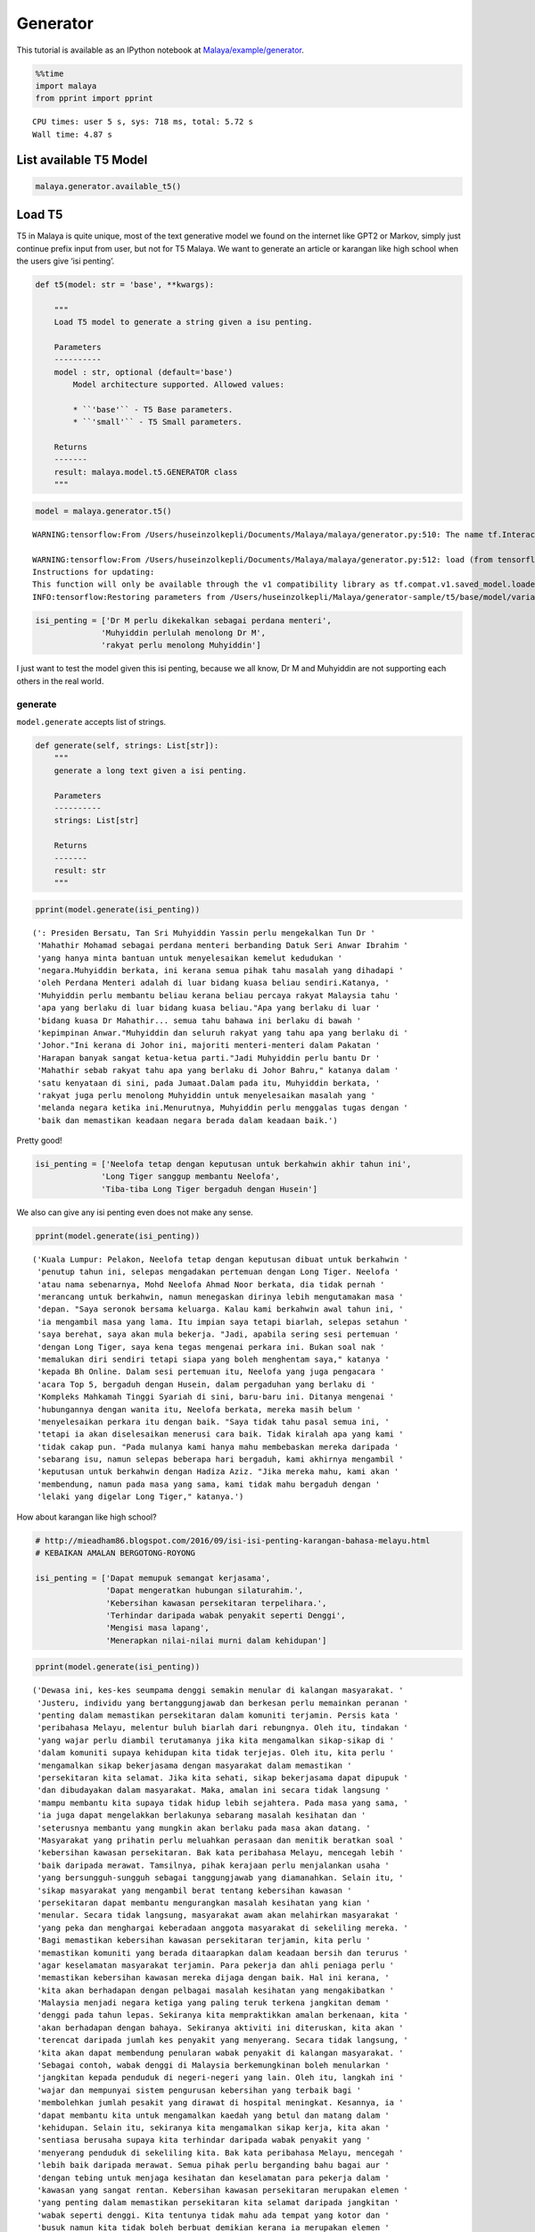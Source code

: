 Generator
=========

.. container:: alert alert-info

   This tutorial is available as an IPython notebook at
   `Malaya/example/generator <https://github.com/huseinzol05/Malaya/tree/master/example/generator>`__.

.. code:: ipython3

    %%time
    import malaya
    from pprint import pprint


.. parsed-literal::

    CPU times: user 5 s, sys: 718 ms, total: 5.72 s
    Wall time: 4.87 s


List available T5 Model
~~~~~~~~~~~~~~~~~~~~~~~

.. code:: ipython3

    malaya.generator.available_t5()




.. raw:: html

    <div>
    <style scoped>
        .dataframe tbody tr th:only-of-type {
            vertical-align: middle;
        }
    
        .dataframe tbody tr th {
            vertical-align: top;
        }
    
        .dataframe thead th {
            text-align: right;
        }
    </style>
    <table border="1" class="dataframe">
      <thead>
        <tr style="text-align: right;">
          <th></th>
          <th>Size (MB)</th>
        </tr>
      </thead>
      <tbody>
        <tr>
          <th>small</th>
          <td>122</td>
        </tr>
        <tr>
          <th>base</th>
          <td>448</td>
        </tr>
      </tbody>
    </table>
    </div>



Load T5
~~~~~~~

T5 in Malaya is quite unique, most of the text generative model we found
on the internet like GPT2 or Markov, simply just continue prefix input
from user, but not for T5 Malaya. We want to generate an article or
karangan like high school when the users give ‘isi penting’.

.. code:: python

   def t5(model: str = 'base', **kwargs):

       """
       Load T5 model to generate a string given a isu penting.

       Parameters
       ----------
       model : str, optional (default='base')
           Model architecture supported. Allowed values:

           * ``'base'`` - T5 Base parameters.
           * ``'small'`` - T5 Small parameters.

       Returns
       -------
       result: malaya.model.t5.GENERATOR class
       """

.. code:: ipython3

    model = malaya.generator.t5()


.. parsed-literal::

    WARNING:tensorflow:From /Users/huseinzolkepli/Documents/Malaya/malaya/generator.py:510: The name tf.InteractiveSession is deprecated. Please use tf.compat.v1.InteractiveSession instead.
    
    WARNING:tensorflow:From /Users/huseinzolkepli/Documents/Malaya/malaya/generator.py:512: load (from tensorflow.python.saved_model.loader_impl) is deprecated and will be removed in a future version.
    Instructions for updating:
    This function will only be available through the v1 compatibility library as tf.compat.v1.saved_model.loader.load or tf.compat.v1.saved_model.load. There will be a new function for importing SavedModels in Tensorflow 2.0.
    INFO:tensorflow:Restoring parameters from /Users/huseinzolkepli/Malaya/generator-sample/t5/base/model/variables/variables


.. code:: ipython3

    isi_penting = ['Dr M perlu dikekalkan sebagai perdana menteri',
                  'Muhyiddin perlulah menolong Dr M',
                  'rakyat perlu menolong Muhyiddin']

I just want to test the model given this isi penting, because we all
know, Dr M and Muhyiddin are not supporting each others in the real
world.

generate
^^^^^^^^

``model.generate`` accepts list of strings.

.. code:: python

   def generate(self, strings: List[str]):
       """
       generate a long text given a isi penting.

       Parameters
       ----------
       strings: List[str]

       Returns
       -------
       result: str
       """

.. code:: ipython3

    pprint(model.generate(isi_penting))


.. parsed-literal::

    (': Presiden Bersatu, Tan Sri Muhyiddin Yassin perlu mengekalkan Tun Dr '
     'Mahathir Mohamad sebagai perdana menteri berbanding Datuk Seri Anwar Ibrahim '
     'yang hanya minta bantuan untuk menyelesaikan kemelut kedudukan '
     'negara.Muhyiddin berkata, ini kerana semua pihak tahu masalah yang dihadapi '
     'oleh Perdana Menteri adalah di luar bidang kuasa beliau sendiri.Katanya, '
     'Muhyiddin perlu membantu beliau kerana beliau percaya rakyat Malaysia tahu '
     'apa yang berlaku di luar bidang kuasa beliau."Apa yang berlaku di luar '
     'bidang kuasa Dr Mahathir... semua tahu bahawa ini berlaku di bawah '
     'kepimpinan Anwar."Muhyiddin dan seluruh rakyat yang tahu apa yang berlaku di '
     'Johor."Ini kerana di Johor ini, majoriti menteri-menteri dalam Pakatan '
     'Harapan banyak sangat ketua-ketua parti."Jadi Muhyiddin perlu bantu Dr '
     'Mahathir sebab rakyat tahu apa yang berlaku di Johor Bahru," katanya dalam '
     'satu kenyataan di sini, pada Jumaat.Dalam pada itu, Muhyiddin berkata, '
     'rakyat juga perlu menolong Muhyiddin untuk menyelesaikan masalah yang '
     'melanda negara ketika ini.Menurutnya, Muhyiddin perlu menggalas tugas dengan '
     'baik dan memastikan keadaan negara berada dalam keadaan baik.')


Pretty good!

.. code:: ipython3

    isi_penting = ['Neelofa tetap dengan keputusan untuk berkahwin akhir tahun ini',
                  'Long Tiger sanggup membantu Neelofa',
                  'Tiba-tiba Long Tiger bergaduh dengan Husein']

We also can give any isi penting even does not make any sense.

.. code:: ipython3

    pprint(model.generate(isi_penting))


.. parsed-literal::

    ('Kuala Lumpur: Pelakon, Neelofa tetap dengan keputusan dibuat untuk berkahwin '
     'penutup tahun ini, selepas mengadakan pertemuan dengan Long Tiger. Neelofa '
     'atau nama sebenarnya, Mohd Neelofa Ahmad Noor berkata, dia tidak pernah '
     'merancang untuk berkahwin, namun menegaskan dirinya lebih mengutamakan masa '
     'depan. "Saya seronok bersama keluarga. Kalau kami berkahwin awal tahun ini, '
     'ia mengambil masa yang lama. Itu impian saya tetapi biarlah, selepas setahun '
     'saya berehat, saya akan mula bekerja. "Jadi, apabila sering sesi pertemuan '
     'dengan Long Tiger, saya kena tegas mengenai perkara ini. Bukan soal nak '
     'memalukan diri sendiri tetapi siapa yang boleh menghentam saya," katanya '
     'kepada Bh Online. Dalam sesi pertemuan itu, Neelofa yang juga pengacara '
     'acara Top 5, bergaduh dengan Husein, dalam pergaduhan yang berlaku di '
     'Kompleks Mahkamah Tinggi Syariah di sini, baru-baru ini. Ditanya mengenai '
     'hubungannya dengan wanita itu, Neelofa berkata, mereka masih belum '
     'menyelesaikan perkara itu dengan baik. "Saya tidak tahu pasal semua ini, '
     'tetapi ia akan diselesaikan menerusi cara baik. Tidak kiralah apa yang kami '
     'tidak cakap pun. "Pada mulanya kami hanya mahu membebaskan mereka daripada '
     'sebarang isu, namun selepas beberapa hari bergaduh, kami akhirnya mengambil '
     'keputusan untuk berkahwin dengan Hadiza Aziz. "Jika mereka mahu, kami akan '
     'membendung, namun pada masa yang sama, kami tidak mahu bergaduh dengan '
     'lelaki yang digelar Long Tiger," katanya.')


How about karangan like high school?

.. code:: ipython3

    # http://mieadham86.blogspot.com/2016/09/isi-isi-penting-karangan-bahasa-melayu.html
    # KEBAIKAN AMALAN BERGOTONG-ROYONG
    
    isi_penting = ['Dapat memupuk semangat kerjasama',
                   'Dapat mengeratkan hubungan silaturahim.',
                   'Kebersihan kawasan persekitaran terpelihara.',
                   'Terhindar daripada wabak penyakit seperti Denggi',
                   'Mengisi masa lapang',
                   'Menerapkan nilai-nilai murni dalam kehidupan']

.. code:: ipython3

    pprint(model.generate(isi_penting))


.. parsed-literal::

    ('Dewasa ini, kes-kes seumpama denggi semakin menular di kalangan masyarakat. '
     'Justeru, individu yang bertanggungjawab dan berkesan perlu memainkan peranan '
     'penting dalam memastikan persekitaran dalam komuniti terjamin. Persis kata '
     'peribahasa Melayu, melentur buluh biarlah dari rebungnya. Oleh itu, tindakan '
     'yang wajar perlu diambil terutamanya jika kita mengamalkan sikap-sikap di '
     'dalam komuniti supaya kehidupan kita tidak terjejas. Oleh itu, kita perlu '
     'mengamalkan sikap bekerjasama dengan masyarakat dalam memastikan '
     'persekitaran kita selamat. Jika kita sehati, sikap bekerjasama dapat dipupuk '
     'dan dibudayakan dalam masyarakat. Maka, amalan ini secara tidak langsung '
     'mampu membantu kita supaya tidak hidup lebih sejahtera. Pada masa yang sama, '
     'ia juga dapat mengelakkan berlakunya sebarang masalah kesihatan dan '
     'seterusnya membantu yang mungkin akan berlaku pada masa akan datang. '
     'Masyarakat yang prihatin perlu meluahkan perasaan dan menitik beratkan soal '
     'kebersihan kawasan persekitaran. Bak kata peribahasa Melayu, mencegah lebih '
     'baik daripada merawat. Tamsilnya, pihak kerajaan perlu menjalankan usaha '
     'yang bersungguh-sungguh sebagai tanggungjawab yang diamanahkan. Selain itu, '
     'sikap masyarakat yang mengambil berat tentang kebersihan kawasan '
     'persekitaran dapat membantu mengurangkan masalah kesihatan yang kian '
     'menular. Secara tidak langsung, masyarakat awam akan melahirkan masyarakat '
     'yang peka dan menghargai keberadaan anggota masyarakat di sekeliling mereka. '
     'Bagi memastikan kebersihan kawasan persekitaran terjamin, kita perlu '
     'memastikan komuniti yang berada ditaarapkan dalam keadaan bersih dan terurus '
     'agar keselamatan masyarakat terjamin. Para pekerja dan ahli peniaga perlu '
     'memastikan kebersihan kawasan mereka dijaga dengan baik. Hal ini kerana, '
     'kita akan berhadapan dengan pelbagai masalah kesihatan yang mengakibatkan '
     'Malaysia menjadi negara ketiga yang paling teruk terkena jangkitan demam '
     'denggi pada tahun lepas. Sekiranya kita mempraktikkan amalan berkenaan, kita '
     'akan berhadapan dengan bahaya. Sekiranya aktiviti ini diteruskan, kita akan '
     'terencat daripada jumlah kes penyakit yang menyerang. Secara tidak langsung, '
     'kita akan dapat membendung penularan wabak penyakit di kalangan masyarakat. '
     'Sebagai contoh, wabak denggi di Malaysia berkemungkinan boleh menularkan '
     'jangkitan kepada penduduk di negeri-negeri yang lain. Oleh itu, langkah ini '
     'wajar dan mempunyai sistem pengurusan kebersihan yang terbaik bagi '
     'membolehkan jumlah pesakit yang dirawat di hospital meningkat. Kesannya, ia '
     'dapat membantu kita untuk mengamalkan kaedah yang betul dan matang dalam '
     'kehidupan. Selain itu, sekiranya kita mengamalkan sikap kerja, kita akan '
     'sentiasa berusaha supaya kita terhindar daripada wabak penyakit yang '
     'menyerang penduduk di sekeliling kita. Bak kata peribahasa Melayu, mencegah '
     'lebih baik daripada merawat. Semua pihak perlu berganding bahu bagai aur '
     'dengan tebing untuk menjaga kesihatan dan keselamatan para pekerja dalam '
     'kawasan yang sangat rentan. Kebersihan kawasan persekitaran merupakan elemen '
     'yang penting dalam memastikan persekitaran kita selamat daripada jangkitan '
     'wabak seperti denggi. Kita tentunya tidak mahu ada tempat yang kotor dan '
     'busuk namun kita tidak boleh berbuat demikian kerana ia merupakan elemen '
     'yang tidak boleh dijual beli. Oleh itu, jika kita mengamalkan sikap kerja '
     "yang 'membersihkan', kita akan menjadi lebih baik dan selamat daripada wabak "
     'penyakit seperti denggi. Jika kita mengamalkan sikap ini, kita akan menjadi '
     'lebih baik dan selamat daripada ancaman penyakit-penyakit yang berbahaya. '
     'Tidak kira apabila kita sudah terbiasa dengan amalan ini, sudah pasti '
     'keselamatan kita akan terjamin. Selain itu, kita perlulah dirikan amalan '
     'seperti rajin mencuci tangan menggunakan sabun atau segala benda lain kerana '
     'kita juga mempunyai tempat yang sesuai untuk membasuh tangan dengan baik. '
     'Perkara ini boleh menjadi perubahan kepada amalan kita dalam kehidupan '
     'apabila kita berusaha untuk membersihkan kawasan yang telah dikenal pasti. '
     'Secara tidak langsung, kita dapat bertukar-tukar fikiran dan mengamalkan '
     'nilai-nilai murni dalam kehidupan. Hal ini demikian kerana, kita antara '
     'mereka yang merancang untuk melakukan sesuatu bagi mengelakkan berlakunya '
     'kemalangan. Hakikatnya, amalan membasuh tangan menggunakan sabun atau benda '
     'lain adalah berniat buruk kerana akan dapat mengganggu kelancaran proses '
     'pemanduan terutamanya apabila tidur. Kesannya, kita akan mewujudkan '
     'masyarakat yang bertimbang rasa dan bergantung kepada orang lain untuk '
     'melakukan kerja mereka walaupun di mana mereka berada. Selain itu, kita '
     'dapat mengamalkan cara yang betul dalam memastikan kebersihan kawasan '
     'persekitaran adalah terjamin. Kita tidak boleh menyembunyikan diri daripada '
     'pengetahuan umum seperti di tempat awam seperti tempat letak kereta yang '
     'sering digunakan oleh orang ramai. Jika kita menggunakan tandas awam dan '
     'menggunakan botol air untuk membersihkan kawasan berkenaan, kita akan mudah '
     'terdedah dengan wabak penyakit yang membahayakan kesihatan. Selain itu, kita '
     'juga perlu sentiasa berjaga-jaga dengan memakai penutup mulut dan hidung '
     'jika ada demam. Jika kita tidak mengamalkan kebersihan, besar kemungkinan ia '
     'boleh mengundang kepada penularan wabak penyakit. Bak kata peribahasa '
     'Melayu, mencegah lebih baik daripada merawat. Jika kita membuat keputusan '
     'untuk menutup mulut atau hidung dengan pakaian yang bersih dan bijak, kita '
     'akan menjadi lebih baik daripada menyelamatkan diri sendiri daripada '
     'jangkitan penyakit. Andai kata, pengamal media dapat menggunakan telefon '
     'pintar ketika membuat liputan di media massa, proses ini akan membuatkan '
     'kehidupan mereka lebih mudah dan sukar. Selain itu, proses nyah kuman juga '
     'dapat memastikan kebersihan di kawasan rumah kita terjamin. Contohnya, semua '
     'stesen minyak dan restoran makanan segera perlu memakai penutup mulut dan '
     'hidung secara betul agar penularan wabak penyakit dapat dihentikan. Penonton '
     'yang berada di dalam juga wajar digalakkan untuk menggunakan penutup mulut '
     'dan hidung agar mudah terkena jangkitan kuman. Selain itu, pengisian masa '
     'lapang yang terdapat di kawasan tempat awam dapat mendidik masyarakat untuk '
     'mengamalkan nilai-nilai murni seperti rajin mencuci tangan menggunakan sabun '
     'dan air supaya tidak terdedah kepada virus denggi. Walaupun kita mempunyai '
     'ramai kenalan yang ramai tetapi tidak dapat mengamalkannya kerana kita perlu '
     'adalah rakan yang sedar dan memahami tugas masing-masing. Pelbagai cara yang '
     'boleh kita lakukan bagi memastikan hospital atau klinik-klinik kerajaan '
     'menjadi')


.. code:: ipython3

    # http://mieadham86.blogspot.com/2016/09/isi-isi-penting-karangan-bahasa-melayu.html
    # CARA MENJADI MURID CEMERLANG
    
    isi_penting = ['Rajin berusaha – tidak mudah putus asa',
                   'Menghormati orang yang lebih tua – mendapat keberkatan',
                   'Melibatkan diri secara aktif dalam bidang kokurikulum',
                   'Memberi tumpuan ketika guru mengajar.',
                   'Berdisiplin – menepati jadual yang disediakan.',
                   'Bercita-cita tinggi – mempunyai keazaman yang tinggi untuk berjaya']

.. code:: ipython3

    pprint(model.generate(isi_penting))


.. parsed-literal::

    ('Sejak akhir-akhir ini, pelbagai isu yang hangat diperkatakan oleh masyarakat '
     'yang berkait dengan sambutan Hari Raya Aidilfitri. Pelbagai faktor yang '
     'melatari perkara yang berlaku dalam kalangan masyarakat hari ini, khususnya '
     'bagi golongan muda. Dikatakan bahawa kehidupan kita hari ini semakin '
     'mencabar terutamanya kesibukan dalam menjalankan tugas dan mengajar. '
     'Justeru, tidak dinafikan apabila semakin jauh kita, semakin ramai yang '
     'memilih untuk lalai atau tidak mematuhi arahan yang telah ditetapkan. '
     'Mendepani cabaran ini, golongan muda terpaksa menempuhi segala cabaran untuk '
     'menjadi lebih baik dan lebih baik. Minda yang perlu diterapkan, terutama di '
     'dalam kelas untuk mempelajari ilmu pengetahuan. Jika tidak, kita akan '
     'menjadi lebih mudah untuk menilai dan menyelesaikan masalah yang dihadapi. '
     'Oleh itu, kita perlu berfikir untuk menetapkan langkah yang patut atau perlu '
     'dilaksanakan bagi mengatasi masalah yang berlaku. Selain itu, guru-guru juga '
     'harus mendidik peserta-peserta dalam kelas supaya dapat menjalankan kegiatan '
     'dengan lebih serius dan berkesan. Guru-Guru juga seharusnya berusaha untuk '
     'meningkatkan kemahiran mereka dalam kalangan pelajar. Seperti peribahasa '
     'Melayu, melentur buluh biarlah dari rebungnya. Setiap insan mempunyai '
     'peranan masing-masing dan tanggungjawab yang masing-masing. Kesempatan untuk '
     'memberikan nasihat dan teguran adalah lebih penting dan membantu secara '
     'halus dan bijaksana dalam melakukan sesuatu. Selain itu, guru-guru hendaklah '
     'berani untuk melakukan sesuatu perkara yang memberi manfaat kepada para '
     'pelajar yang lain. Cara ini adalah dengan melakukan aktiviti-aktiviti yang '
     'boleh memberi manfaat kepada para pelajar. Selain itu, guru-guru juga '
     'perlulah menjaga disiplin mereka dengan sebaik-baiknya. Dalam menyampaikan '
     'nasihat dan teguran secara berterusan, pelajar juga boleh melakukan perkara '
     'yang boleh mendatangkan mudarat. Anak-Anak awal pelajar dan rakan-rakan '
     'mereka juga boleh melakukan tugas yang bermanfaat. Keadaan ini membolehkan '
     'mereka untuk lebih berusaha dan memberikan nasihat yang berguna kepada kaum '
     'lain. Oleh itu, mereka perlu sentiasa mengingati dan mendidik pelajar dengan '
     'nilai-nilai yang murni. Setiap orang mempunyai impian yang tinggi untuk '
     'berjaya. Sama ada kita berjaya atau tidak, pencapaian yang diperoleh setelah '
     'tamat belajar akan memberikan kita nilai yang baik dan perlu menjadi contoh '
     'yang baik untuk negara kita.')


Load GPT2
~~~~~~~~~

Malaya provided Pretrained GPT2 model, specific to Malay, we called it
GPT2-Bahasa. This interface not able us to use it to do custom training.

GPT2-Bahasa was pretrained on ~0.9 billion words, and below is the list
of dataset we trained,

1. `dumping wikipedia
   (222MB) <https://github.com/huseinzol05/Malaya-Dataset#wikipedia-1>`__.
2. `local news
   (257MB) <https://github.com/huseinzol05/Malaya-Dataset#public-news>`__.
3. `local parliament text
   (45MB) <https://github.com/huseinzol05/Malaya-Dataset#parliament>`__.
4. `IIUM Confession
   (74MB) <https://github.com/huseinzol05/Malaya-Dataset#iium-confession>`__.
5. `Wattpad
   (74MB) <https://github.com/huseinzol05/Malaya-Dataset#wattpad>`__.
6. `Academia PDF
   (42MB) <https://github.com/huseinzol05/Malaya-Dataset#academia-pdf>`__.
7. `Common-Crawl
   (3GB) <https://github.com/huseinzol05/malaya-dataset#common-crawl>`__.

If you want to download pretrained model for GPT2-Bahasa and use it for
custom transfer-learning, you can download it here,
https://github.com/huseinzol05/Malaya/tree/master/pretrained-model/gpt2,
some notebooks to help you get started.

**Here we hope these models are not use to finetune for spreading fake
news**.

Or you can simply use
`Transformers <https://huggingface.co/models?filter=malay&search=gpt2>`__
to try GPT2-Bahasa models from Malaya, simply check available models
from here, https://huggingface.co/models?filter=malay&search=gpt2

.. code:: ipython3

    from IPython.core.display import Image, display
    
    display(Image('gpt2.png', width=500))



.. image:: load-generator_files/load-generator_23_0.png
   :width: 500px


load model
^^^^^^^^^^

GPT2-Bahasa only available ``117M`` and ``345M`` models.

1. ``117M`` size around 442MB.
2. ``345M`` is around 1.2GB.

.. code:: python

   def gpt2(
       model: str = '345M',
       generate_length: int = 256,
       temperature: float = 1.0,
       top_k: int = 40,
       **kwargs
   ):

       """
       Load GPT2 model to generate a string given a prefix string.

       Parameters
       ----------
       model : str, optional (default='345M')
           Model architecture supported. Allowed values:

           * ``'117M'`` - GPT2 117M parameters.
           * ``'345M'`` - GPT2 345M parameters.

       generate_length : int, optional (default=256)
           length of sentence to generate.
       temperature : float, optional (default=1.0)
           temperature value, value should between 0 and 1.
       top_k : int, optional (default=40)
           top-k in nucleus sampling selection.

       Returns
       -------
       result: malaya.transformers.gpt2.Model class
       """

.. code:: ipython3

    model = malaya.generator.gpt2(model = '117M')


.. parsed-literal::

    WARNING:tensorflow:From /Users/huseinzolkepli/Documents/Malaya/malaya/transformers/gpt2/__init__.py:19: where (from tensorflow.python.ops.array_ops) is deprecated and will be removed in a future version.
    Instructions for updating:
    Use tf.where in 2.0, which has the same broadcast rule as np.where
    WARNING:tensorflow:From /Users/huseinzolkepli/Documents/Malaya/malaya/transformers/gpt2/__init__.py:140: The name tf.InteractiveSession is deprecated. Please use tf.compat.v1.InteractiveSession instead.
    
    WARNING:tensorflow:From /Users/huseinzolkepli/Documents/Malaya/malaya/transformers/gpt2/__init__.py:141: The name tf.global_variables_initializer is deprecated. Please use tf.compat.v1.global_variables_initializer instead.
    
    WARNING:tensorflow:From /Users/huseinzolkepli/Documents/Malaya/malaya/transformers/gpt2/__init__.py:142: The name tf.train.Saver is deprecated. Please use tf.compat.v1.train.Saver instead.
    
    WARNING:tensorflow:From /Users/huseinzolkepli/Documents/Malaya/malaya/transformers/gpt2/__init__.py:142: The name tf.trainable_variables is deprecated. Please use tf.compat.v1.trainable_variables instead.
    
    INFO:tensorflow:Restoring parameters from /Users/huseinzolkepli/Malaya/gpt2/117M/gpt2-bahasa-117M/model.ckpt


.. code:: ipython3

    string = 'ceritanya sebegini, aku bangun pagi baca surat khabar berita harian, tetiba aku nampak cerita seram, '

generate
^^^^^^^^

``model.generate`` accepts a string.

.. code:: python

   def generate(self, string: str):
       """
       generate a text given an initial string.

       Parameters
       ----------
       string : str

       Returns
       -------
       result: str
       """

.. code:: ipython3

    print(model.generate(string))


.. parsed-literal::

    ceritanya sebegini, aku bangun pagi baca surat khabar berita harian, tetiba aku nampak cerita seram, ara aku yang lain keluar, aku pandang cerita tapi tak ingat, aku takut dan bimbang aku terpaksa marah kerana hati aku yang berada di sekeliling aku tadi tak putus-putus.
    Dalam diam, aku juga merasa kagum dan terharu bila aku bangun pagi untuk bangun dan tengok kisah seram ni, masa tu aku terus pandang, bila aku berada dalam bilik yang indah, aku tahu tentang benda yang nak diperkatakan.
    “Tu sikit, dengan banyak masa aku nak keluar dan keluar aku dah mula bangun pagi, aku nak keluar lagi, lepas tu nanti terus masuk ke bilik sambil nampak benda yang tak ada yang nak diperkatakan.
    Tak tau cerita tu macam benda yang boleh aku buat kalau rasa macam cerita.
    Sampai di bilik, aku pun rasa macam, benda yang nak diperkatakan tu bukan benda yang perlu aku buat.
    Macam tak percaya apa yang aku buat ni?
    Mungkin benda yang nak diperkatakan itu boleh buat aku jugak, cuma benda yang boleh bagi aku kata tak logik atau memang betul.
    Cuma yang paling aku nak cakap ni adalah benda pelik yang aku fikir nak nampak yang tak boleh dan kalau tak logik pun tak patut.
    So, apa kata dorang mainkan benda yang aku cakap ni.
    Rasa pelik dan amat pelik kan?
    Macam nak buat orang lain jadi macam benda pelik dan susah sangat nak buat


.. code:: ipython3

    model = malaya.generator.gpt2(model = '345M')


.. parsed-literal::

    INFO:tensorflow:Restoring parameters from /Users/huseinzolkepli/Malaya/gpt2/345M/gpt2-bahasa-345M/model.ckpt


.. code:: ipython3

    string = 'ceritanya sebegini, aku bangun pagi baca surat khabar berita harian, tetiba aku nampak cerita seram, '
    print(model.generate(string))


.. parsed-literal::

    ceritanya sebegini, aku bangun pagi baca surat khabar berita harian, tetiba aku nampak cerita seram, omputeh-uteh cerita lama-lama, seram tak boleh bayang
    Sebelum kejadian, dalam 2 jam aku buat panggilan polis , lepas tu kira la sendiri nak ke lokasi.
    Tengok cerita lama..
    Sekarang ni, apa yang aku lalui, kita yang jaga diri, kita yang jaga kesihatan dan juga kita yang jaga minda dalam hidup.
    Maka, inilah jalan penyelesaian terbaiknya.
    Jangan lupakan manusia
    Orang yang paling ditakuti untuk berjaya dalam hidup, tidak akan jumpa yang tersayang!
    Jangan rosakkan masa depannya, ingatlah apa yang kita nak buat, walaupun pahit untuk ditelan.
    Jangan lupakan orang lain - masa depan mereka.
    Jangan lupakan orang - masa itulah kita yang lebih dicintai.
    Jangan lupakan orang - orang yang kita sayang, mereka bukan orang yang tersayang!
    Jangan lupakan orang - orang yang kita cinta, mereka cinta pada kita.
    Jangan lupakan diri - diri kita - yang kita punya, yang kita tinggal adalah masa lalu kita.
    Jangan lupakan orang lain - orang yang kita cinta, lebih indah dari masa lalu kita.
    Jangan lupakan semua orang - orang yang tinggal ataupun hidup.
    Jangan cuba lupakan diri kita - kerja keras dan selalu ada masa depan kita.
    Jangan pernah putus rasa - kecewa kerana kita telah banyak berubah.
    Jangan pernah putus putus asa kerana kita


Load Transformer
~~~~~~~~~~~~~~~~

We also can generate a text like GPT2 using Transformer-Bahasa. Right
now only supported BERT, ALBERT and ELECTRA.

.. code:: python

   def transformer(
       string: str,
       model,
       generate_length: int = 30,
       leed_out_len: int = 1,
       temperature: float = 1.0,
       top_k: int = 100,
       burnin: int = 15,
       batch_size: int = 5,
   ):
       """
       Use pretrained transformer models to generate a string given a prefix string.
       https://github.com/nyu-dl/bert-gen, https://arxiv.org/abs/1902.04094

       Parameters
       ----------
       string: str
       model: object
           transformer interface object. Right now only supported BERT, ALBERT.
       generate_length : int, optional (default=256)
           length of sentence to generate.
       leed_out_len : int, optional (default=1)
           length of extra masks for each iteration. 
       temperature: float, optional (default=1.0)
           logits * temperature.
       top_k: int, optional (default=100)
           k for top-k sampling.
       burnin: int, optional (default=15)
           for the first burnin steps, sample from the entire next word distribution, instead of top_k.
       batch_size: int, optional (default=5)
           generate sentences size of batch_size.

       Returns
       -------
       result: List[str]
       """

.. code:: ipython3

    electra = malaya.transformer.load(model = 'electra')


.. parsed-literal::

    WARNING:tensorflow:From /Users/huseinzolkepli/Documents/Malaya/malaya/transformers/electra/__init__.py:56: The name tf.placeholder is deprecated. Please use tf.compat.v1.placeholder instead.
    
    WARNING:tensorflow:From /Users/huseinzolkepli/Documents/Malaya/malaya/transformers/electra/modeling.py:240: dense (from tensorflow.python.layers.core) is deprecated and will be removed in a future version.
    Instructions for updating:
    Use keras.layers.Dense instead.
    WARNING:tensorflow:From /usr/local/lib/python3.7/site-packages/tensorflow_core/python/layers/core.py:187: Layer.apply (from tensorflow.python.keras.engine.base_layer) is deprecated and will be removed in a future version.
    Instructions for updating:
    Please use `layer.__call__` method instead.
    WARNING:tensorflow:From /Users/huseinzolkepli/Documents/Malaya/malaya/transformers/electra/__init__.py:79: The name tf.variable_scope is deprecated. Please use tf.compat.v1.variable_scope instead.
    
    WARNING:tensorflow:From /Users/huseinzolkepli/Documents/Malaya/malaya/transformers/electra/__init__.py:93: The name tf.get_variable is deprecated. Please use tf.compat.v1.get_variable instead.
    
    WARNING:tensorflow:From /Users/huseinzolkepli/Documents/Malaya/malaya/transformers/sampling.py:26: where (from tensorflow.python.ops.array_ops) is deprecated and will be removed in a future version.
    Instructions for updating:
    Use tf.where in 2.0, which has the same broadcast rule as np.where
    WARNING:tensorflow:From /Users/huseinzolkepli/Documents/Malaya/malaya/transformers/electra/__init__.py:114: multinomial (from tensorflow.python.ops.random_ops) is deprecated and will be removed in a future version.
    Instructions for updating:
    Use `tf.random.categorical` instead.
    WARNING:tensorflow:From /Users/huseinzolkepli/Documents/Malaya/malaya/transformers/electra/__init__.py:117: The name tf.InteractiveSession is deprecated. Please use tf.compat.v1.InteractiveSession instead.
    
    WARNING:tensorflow:From /Users/huseinzolkepli/Documents/Malaya/malaya/transformers/electra/__init__.py:118: The name tf.global_variables_initializer is deprecated. Please use tf.compat.v1.global_variables_initializer instead.
    
    WARNING:tensorflow:From /Users/huseinzolkepli/Documents/Malaya/malaya/transformers/electra/__init__.py:120: The name tf.get_collection is deprecated. Please use tf.compat.v1.get_collection instead.
    
    WARNING:tensorflow:From /Users/huseinzolkepli/Documents/Malaya/malaya/transformers/electra/__init__.py:121: The name tf.GraphKeys is deprecated. Please use tf.compat.v1.GraphKeys instead.
    
    WARNING:tensorflow:From /Users/huseinzolkepli/Documents/Malaya/malaya/transformers/electra/__init__.py:127: The name tf.train.Saver is deprecated. Please use tf.compat.v1.train.Saver instead.
    
    WARNING:tensorflow:From /Users/huseinzolkepli/Documents/Malaya/malaya/transformers/electra/__init__.py:129: The name tf.get_default_graph is deprecated. Please use tf.compat.v1.get_default_graph instead.
    
    INFO:tensorflow:Restoring parameters from /Users/huseinzolkepli/Malaya/electra-model/base/electra-base/model.ckpt


.. code:: ipython3

    malaya.generator.transformer(string, electra)


.. parsed-literal::

    WARNING:tensorflow:From /Users/huseinzolkepli/Documents/Malaya/malaya/transformers/babble.py:30: The name tf.Session is deprecated. Please use tf.compat.v1.Session instead.
    




.. parsed-literal::

    ['ceritanya sebegini , aku bangun pagi baca surat khabar berita harian , tetiba aku nampak cerita seram , seriuslah Allah tarik balik rezeki aku untuk kau berjumpa balik . patutlah terpentak apabila tiba masa kita baru perasan kejadian begitu , tapi nyata rupanya . Begitulah kehidupan',
     'ceritanya sebegini , aku bangun pagi baca surat khabar berita harian , tetiba aku nampak cerita seram , rupanya ada segelintir pihak yang tak faham bahasa Melayu berbalas budi . Kisah ringkas , Kisah ringkas , Kisah kisah ringkas , Kisah akhir cerita , Kisah kematian .',
     'ceritanya sebegini , aku bangun pagi baca surat khabar berita harian , tetiba aku nampak cerita seram , kenapa la cara bunuh diri tu mangkuk , orang baru terpengaruh dengan isu kononnya anak anak mangsa bunuh diri , mana tahu tau apa sebenar dosa orang itu sebenar .',
     'ceritanya sebegini , aku bangun pagi baca surat khabar berita harian , tetiba aku nampak cerita seram , diri yang gelap , menyedihkan , menyedihkan , remaja yang kaya , miskin , berkelulusan SPM dan masih hidup lagi . Alhamdulillah Allah berikan kekuatan kami semua sahabat semua',
     'ceritanya sebegini , aku bangun pagi baca surat khabar berita harian , tetiba aku nampak cerita seram , filem yang kerap diorang tayang dalam bahasa sedih . Lagi - lagi , aku rasa seram sebab aku tak sangka kalau korang cerita seram dia hilang tu cerita seram .']



ngrams
~~~~~~

You can generate ngrams pretty easy using this interface,

.. code:: python

   def ngrams(
       sequence,
       n: int,
       pad_left = False,
       pad_right = False,
       left_pad_symbol = None,
       right_pad_symbol = None,
   ):
       """
       generate ngrams.

       Parameters
       ----------
       sequence : List[str]
           list of tokenize words.
       n : int
           ngram size

       Returns
       -------
       ngram: list
       """

.. code:: ipython3

    string = 'saya suka makan ayam'
    
    list(malaya.generator.ngrams(string.split(), n = 2))




.. parsed-literal::

    [('saya', 'suka'), ('suka', 'makan'), ('makan', 'ayam')]



.. code:: ipython3

    list(malaya.generator.ngrams(string.split(), n = 2, pad_left = True, pad_right = True))




.. parsed-literal::

    [(None, 'saya'),
     ('saya', 'suka'),
     ('suka', 'makan'),
     ('makan', 'ayam'),
     ('ayam', None)]



.. code:: ipython3

    list(malaya.generator.ngrams(string.split(), n = 2, pad_left = True, pad_right = True,
                                left_pad_symbol = 'START'))




.. parsed-literal::

    [('START', 'saya'),
     ('saya', 'suka'),
     ('suka', 'makan'),
     ('makan', 'ayam'),
     ('ayam', None)]



.. code:: ipython3

    list(malaya.generator.ngrams(string.split(), n = 2, pad_left = True, pad_right = True,
                                left_pad_symbol = 'START', right_pad_symbol = 'END'))




.. parsed-literal::

    [('START', 'saya'),
     ('saya', 'suka'),
     ('suka', 'makan'),
     ('makan', 'ayam'),
     ('ayam', 'END')]


